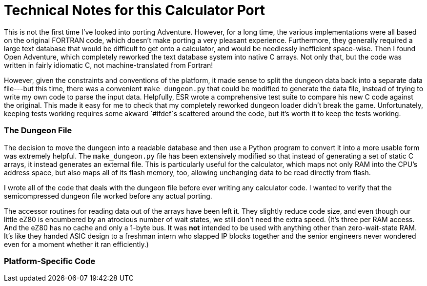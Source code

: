 = Technical Notes for this Calculator Port =

This is not the first time I've looked into porting Adventure.
However, for a long time, the various implementations were all based on the original FORTRAN code,
which doesn't make porting a very pleasant experience.
Furthermore, they generally required a large text database that would be difficult to get onto a calculator,
and would be needlessly inefficient space-wise.
Then I found Open Adventure, which completely reworked the text database system into native C arrays.
Not only that, but the code was written in fairly idiomatic C, not machine-translated from Fortran!

However, given the constraints and conventions of the platform,
it made sense to split the dungeon data back into a separate data file---but this time, 
there was a convenient `make_dungeon.py` that could be modified to generate the data file,
instead of trying to write my own code to parse the input data.
Helpfully, ESR wrote a comprehensive test suite to compare his new C code against the original.
This made it easy for me to check that my completely reworked dungeon loader didn't break the game.
Unfortunately, keeping tests working requires some akward `#ifdef`s scattered around the code,
but it's worth it to keep the tests working.

=== The Dungeon File ===

The decision to move the dungeon into a readable database
and then use a Python program to convert it into a more usable form was extremely helpful.
The `make_dungeon.py` file has been extensively modified so that instead of generating a set
of static C arrays, it instead generates an external file.
This is particularly useful for the calculator, which maps not only RAM into the CPU's address space,
but also maps all of its flash memory, too, allowing unchanging data to be read directly from flash.

I wrote all of the code that deals with the dungeon file before ever writing any calculator code.
I wanted to verify that the semicompressed dungeon file worked before any actual porting.

The accessor routines for reading data out of the arrays have been left it.
They slightly reduce code size, and even though our little eZ80 is encumbered by an atrocious number of wait states,
we still don't need the extra speed.
(It's three per RAM access.  And the eZ80 has no cache and only a 1-byte bus.
It was **not** intended to be used with anything other than zero-wait-state RAM.
It's like they handed ASIC design to a freshman intern who slapped IP blocks together
and the senior engineers never wondered even for a moment whether it ran efficiently.)

=== Platform-Specific Code ===


